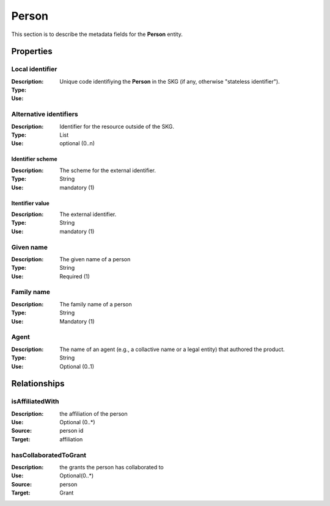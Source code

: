 .. _Person:

Person
############

This section is to describe the metadata fields for the **Person** entity.

Properties 
===========


Local identifier
----
:Description: Unique code identifiying the **Person** in the SKG (if any, otherwise "stateless identifier").
:Type: 
:Use: 
 
.. code-block:: json
   :linenos:

    "local_identifier": "the_id"


Alternative identifiers
----
:Description: Identifier for the resource outside of the SKG. 
:Type: List
:Use: optional (0..n)

Identifier scheme
^^^^^^^^^
:Description: The scheme for the external identifier.
:Type: String
:Use: mandatory (1)

Itentifier value
^^^^^^^^^^^
:Description: The external identifier.
:Type: String
:Use: mandatory (1)

.. code-block:: json
   :linenos:

    "identifiers": [
        {
            "scheme": "https://..."
            "value": "the_id"
        }
    ]


Given name
---------
:Description: The given name of a person
:Type: String 
:Use: Required (1)

.. code-block:: json
   :linenos:

    "given_name": "Andrea"


Family name
-------------
:Description: The family name of a person
:Type: String
:Use: Mandatory (1)


.. code-block:: json
   :linenos:

    "family_name": "Mannocci"


Agent
------
:Description: The name of an agent (e.g., a collactive name or a legal entity) that authored the product.
:Type: String
:Use: Optional (0..1) 

.. code-block:: json
   :linenos:

    "agent": "UNICEF"



Relationships
================

isAffiliatedWith
------------------
:Description: the affiliation of the person 
:Use: Optional (0..*)
:Source: person id 
:Target: affiliation 

.. code-block:: json
   :linenos:

    <relation semantics="isAffiliatedWith">
        <source type="person">personId</source>
        <target type="affiliation">affiliationId</target>
    </relation>


hasCollaboratedToGrant
-----------------------
:Description: the grants the person has collaborated to
:Use: Optional(0..*)
:Source: person 
:Target: Grant
 
.. code-block:: json
   :linenos:

    <relation semantics="hasCollaboratedToGrant">
        <source type="person">personId</source>
        <target type="grant">grantId</target>
    </relation>